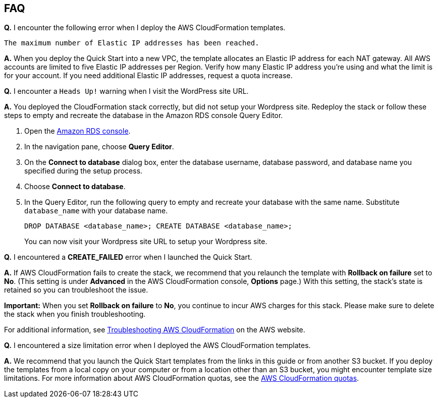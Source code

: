 // Add any tips or answers to anticipated questions. This could include the following troubleshooting information. If you don’t have any other Q&A to add, change “FAQ” to “Troubleshooting.”

== FAQ

*Q.* I encounter the following error when I deploy the AWS CloudFormation templates.

`The maximum number of Elastic IP addresses has been reached.`

*A.* When you deploy the Quick Start into a new VPC, the template allocates an Elastic IP address for each NAT gateway. All AWS accounts are limited to five Elastic IP addresses per Region. Verify how many Elastic IP address you're using and what the limit is for your account. If you need additional Elastic IP addresses, request a quota increase.

*Q.* I encounter a `Heads Up!` warning when I visit the WordPress site URL.

*A.* You deployed the CloudFormation stack correctly, but did not setup your Wordpress site. Redeploy the stack or follow these steps to empty and recreate the database in the Amazon RDS console Query Editor.

. Open the https://us-west-2.console.aws.amazon.com/rds/home?region=us-west-2#[Amazon RDS console].
. In the navigation pane, choose *Query Editor*.
. On the *Connect to database* dialog box, enter the database username, database password, and database name you specified during the setup process.
. Choose *Connect to database*. 
. In the Query Editor, run the following query to empty and recreate your database with the same name. Substitute `database_name` with your database name.
+
`DROP DATABASE <database_name>; CREATE DATABASE <database_name>;`
+
You can now visit your Wordpress site URL to setup your Wordpress site.

*Q.* I encountered a *CREATE_FAILED* error when I launched the Quick Start.

*A.* If AWS CloudFormation fails to create the stack, we recommend that you relaunch the template with *Rollback on failure* set to *No*. (This setting is under *Advanced* in the AWS CloudFormation console, *Options* page.) With this setting, the stack’s state is retained so you can troubleshoot the issue.

*Important:* When you set *Rollback on failure* to *No*, you continue to incur AWS charges for this stack. Please make sure to delete the stack when you finish troubleshooting.

For additional information, see https://docs.aws.amazon.com/AWSCloudFormation/latest/UserGuide/troubleshooting.html[Troubleshooting AWS CloudFormation] on the AWS website.

*Q.* I encountered a size limitation error when I deployed the AWS CloudFormation templates.

*A.* We recommend that you launch the Quick Start templates from the links in this guide or from another S3 bucket. If you deploy the templates from a local copy on your computer or from a location other than an S3 bucket, you might encounter template size limitations. For more information about AWS CloudFormation quotas, see the http://docs.aws.amazon.com/AWSCloudFormation/latest/UserGuide/cloudformation-limits.html[AWS CloudFormation quotas].